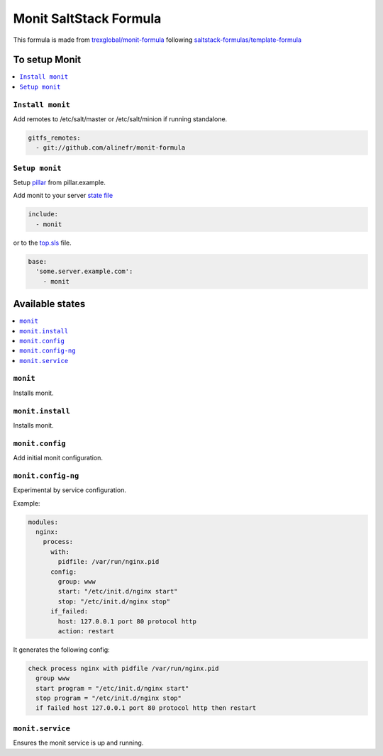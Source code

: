 ===================================
Monit SaltStack Formula |travis-ci|
===================================
.. |travis-ci| image:: https://travis-ci.org/alinefr/monit-formula.svg?branch=master
    :target: https://travis-ci.org/alinefr/monit-formula

This formula is made from `trexglobal/monit-formula`_ following `saltstack-formulas/template-formula`_

.. _trexglobal/monit-formula: https://github.com/trexglobal/monit-formula
.. _saltstack-formulas/template-formula: https://github.com/saltstack-formulas/template-formula

To setup Monit
==============

.. contents::
    :local:

``Install monit``
-----------------

Add remotes to /etc/salt/master or /etc/salt/minion if running standalone.

.. code:: yaml

  gitfs_remotes:
    - git://github.com/alinefr/monit-formula

``Setup monit``
---------------

Setup pillar_ from pillar.example.

.. _pillar: http://docs.saltstack.com/en/latest/topics/pillar/


Add monit to your server `state file`_

.. _state file: http://docs.saltstack.com/en/latest/topics/tutorials/starting_states.html

.. code:: yaml

    include:
      - monit

or to the top.sls_ file.

.. _top.sls: http://docs.saltstack.com/en/latest/ref/states/top.html

.. code:: yaml

    base:
      'some.server.example.com':
        - monit


Available states
================

.. contents::
    :local:

``monit``
---------

Installs monit.

``monit.install``
-----------------

Installs monit.

``monit.config``
----------------

Add initial monit configuration.

``monit.config-ng``
-------------------

Experimental by service configuration. 

Example:

.. code:: yaml

    modules:
      nginx:
        process: 
          with:
            pidfile: /var/run/nginx.pid
          config:
            group: www
            start: "/etc/init.d/nginx start"
            stop: "/etc/init.d/nginx stop"
          if_failed: 
            host: 127.0.0.1 port 80 protocol http
            action: restart

It generates the following config:

.. code::

    check process nginx with pidfile /var/run/nginx.pid
      group www
      start program = "/etc/init.d/nginx start"
      stop program = "/etc/init.d/nginx stop"
      if failed host 127.0.0.1 port 80 protocol http then restart

  
``monit.service``
-----------------

Ensures the monit service is up and running. 
